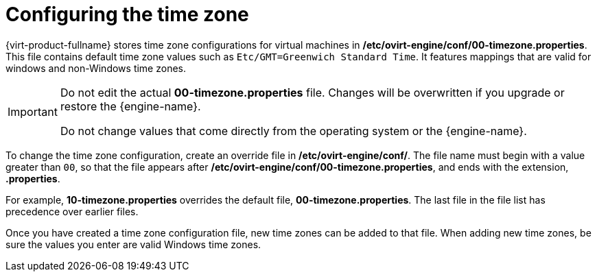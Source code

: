 [[Configuring_timezones]]
= Configuring the time zone

{virt-product-fullname} stores time zone configurations for virtual machines in */etc/ovirt-engine/conf/00-timezone.properties*. This file contains default time zone values such as `Etc/GMT=Greenwich Standard Time`. It features mappings that are valid for windows and non-Windows time zones. 

[IMPORTANT]
====
Do not edit the actual *00-timezone.properties* file. Changes will be overwritten if you upgrade or restore the {engine-name}.

Do not change values that come directly from the operating system or the {engine-name}.
====

To change the time zone configuration, create an override file in */etc/ovirt-engine/conf/*. The file name must begin with a value greater than `00`, so that the file appears after */etc/ovirt-engine/conf/00-timezone.properties*, and ends with the extension, *.properties*.

For example, *10-timezone.properties* overrides the default file, *00-timezone.properties*. The last file in the file list has precedence over earlier files.

Once you have created a time zone configuration file, new time zones can be added to that file. When adding new time zones, be sure the values you enter are valid Windows time zones. 






